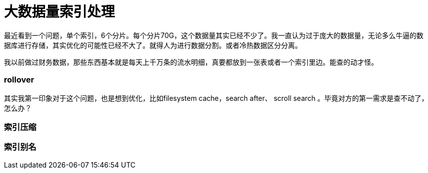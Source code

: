 = 大数据量索引处理

最近看到一个问题，单个索引，6个分片。每个分片70G，这个数据量其实已经不少了。我一直认为过于庞大的数据量，无论多么牛逼的数据库进行存储，其实优化的可能性已经不大了。就得人为进行数据分割。或者冷热数据区分分离。

我以前做过财务数据，那些东西基本就是每天上千万条的流水明细，真要都放到一张表或者一个索引里边。能查的动才怪。

=== rollover

其实我第一印象对于这个问题，也是想到优化，比如filesystem cache，search after、 scroll search 。毕竟对方的第一需求是查不动了，怎么办？




=== 索引压缩


=== 索引别名
